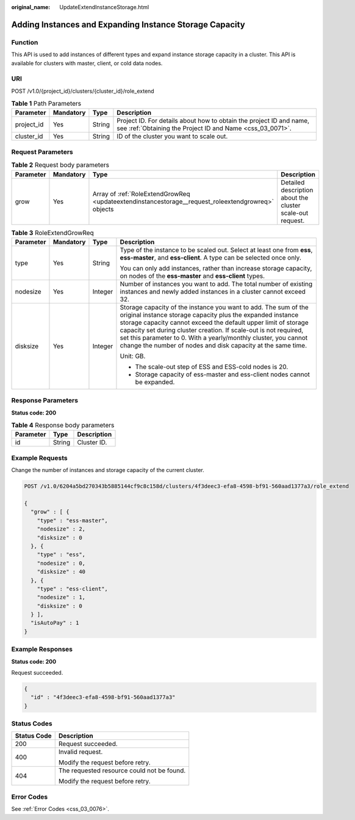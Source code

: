 :original_name: UpdateExtendInstanceStorage.html

.. _UpdateExtendInstanceStorage:

Adding Instances and Expanding Instance Storage Capacity
========================================================

Function
--------

This API is used to add instances of different types and expand instance storage capacity in a cluster. This API is available for clusters with master, client, or cold data nodes.

URI
---

POST /v1.0/{project_id}/clusters/{cluster_id}/role_extend

.. table:: **Table 1** Path Parameters

   +------------+-----------+--------+----------------------------------------------------------------------------------------------------------------------------------+
   | Parameter  | Mandatory | Type   | Description                                                                                                                      |
   +============+===========+========+==================================================================================================================================+
   | project_id | Yes       | String | Project ID. For details about how to obtain the project ID and name, see :ref:`Obtaining the Project ID and Name <css_03_0071>`. |
   +------------+-----------+--------+----------------------------------------------------------------------------------------------------------------------------------+
   | cluster_id | Yes       | String | ID of the cluster you want to scale out.                                                                                         |
   +------------+-----------+--------+----------------------------------------------------------------------------------------------------------------------------------+

Request Parameters
------------------

.. table:: **Table 2** Request body parameters

   +-----------+-----------+----------------------------------------------------------------------------------------------------+-----------------------------------------------------------+
   | Parameter | Mandatory | Type                                                                                               | Description                                               |
   +===========+===========+====================================================================================================+===========================================================+
   | grow      | Yes       | Array of :ref:`RoleExtendGrowReq <updateextendinstancestorage__request_roleextendgrowreq>` objects | Detailed description about the cluster scale-out request. |
   +-----------+-----------+----------------------------------------------------------------------------------------------------+-----------------------------------------------------------+

.. _updateextendinstancestorage__request_roleextendgrowreq:

.. table:: **Table 3** RoleExtendGrowReq

   +-----------------+-----------------+-----------------+--------------------------------------------------------------------------------------------------------------------------------------------------------------------------------------------------------------------------------------------------------------------------------------------------------------------------------------------------------------------------------------------------------+
   | Parameter       | Mandatory       | Type            | Description                                                                                                                                                                                                                                                                                                                                                                                            |
   +=================+=================+=================+========================================================================================================================================================================================================================================================================================================================================================================================================+
   | type            | Yes             | String          | Type of the instance to be scaled out. Select at least one from **ess**, **ess-master**, and **ess-client**. A type can be selected once only.                                                                                                                                                                                                                                                         |
   |                 |                 |                 |                                                                                                                                                                                                                                                                                                                                                                                                        |
   |                 |                 |                 | You can only add instances, rather than increase storage capacity, on nodes of the **ess-master** and **ess-client** types.                                                                                                                                                                                                                                                                            |
   +-----------------+-----------------+-----------------+--------------------------------------------------------------------------------------------------------------------------------------------------------------------------------------------------------------------------------------------------------------------------------------------------------------------------------------------------------------------------------------------------------+
   | nodesize        | Yes             | Integer         | Number of instances you want to add. The total number of existing instances and newly added instances in a cluster cannot exceed 32.                                                                                                                                                                                                                                                                   |
   +-----------------+-----------------+-----------------+--------------------------------------------------------------------------------------------------------------------------------------------------------------------------------------------------------------------------------------------------------------------------------------------------------------------------------------------------------------------------------------------------------+
   | disksize        | Yes             | Integer         | Storage capacity of the instance you want to add. The sum of the original instance storage capacity plus the expanded instance storage capacity cannot exceed the default upper limit of storage capacity set during cluster creation. If scale-out is not required, set this parameter to 0. With a yearly/monthly cluster, you cannot change the number of nodes and disk capacity at the same time. |
   |                 |                 |                 |                                                                                                                                                                                                                                                                                                                                                                                                        |
   |                 |                 |                 | Unit: GB.                                                                                                                                                                                                                                                                                                                                                                                              |
   |                 |                 |                 |                                                                                                                                                                                                                                                                                                                                                                                                        |
   |                 |                 |                 | -  The scale-out step of ESS and ESS-cold nodes is 20.                                                                                                                                                                                                                                                                                                                                                 |
   |                 |                 |                 |                                                                                                                                                                                                                                                                                                                                                                                                        |
   |                 |                 |                 | -  Storage capacity of ess-master and ess-client nodes cannot be expanded.                                                                                                                                                                                                                                                                                                                             |
   +-----------------+-----------------+-----------------+--------------------------------------------------------------------------------------------------------------------------------------------------------------------------------------------------------------------------------------------------------------------------------------------------------------------------------------------------------------------------------------------------------+

Response Parameters
-------------------

**Status code: 200**

.. table:: **Table 4** Response body parameters

   ========= ====== ===========
   Parameter Type   Description
   ========= ====== ===========
   id        String Cluster ID.
   ========= ====== ===========

Example Requests
----------------

Change the number of instances and storage capacity of the current cluster.

.. code-block:: text

   POST /v1.0/6204a5bd270343b5885144cf9c8c158d/clusters/4f3deec3-efa8-4598-bf91-560aad1377a3/role_extend

   {
     "grow" : [ {
       "type" : "ess-master",
       "nodesize" : 2,
       "disksize" : 0
     }, {
       "type" : "ess",
       "nodesize" : 0,
       "disksize" : 40
     }, {
       "type" : "ess-client",
       "nodesize" : 1,
       "disksize" : 0
     } ],
     "isAutoPay" : 1
   }

Example Responses
-----------------

**Status code: 200**

Request succeeded.

.. code-block::

   {
     "id" : "4f3deec3-efa8-4598-bf91-560aad1377a3"
   }

Status Codes
------------

+-----------------------------------+--------------------------------------------+
| Status Code                       | Description                                |
+===================================+============================================+
| 200                               | Request succeeded.                         |
+-----------------------------------+--------------------------------------------+
| 400                               | Invalid request.                           |
|                                   |                                            |
|                                   | Modify the request before retry.           |
+-----------------------------------+--------------------------------------------+
| 404                               | The requested resource could not be found. |
|                                   |                                            |
|                                   | Modify the request before retry.           |
+-----------------------------------+--------------------------------------------+

Error Codes
-----------

See :ref:`Error Codes <css_03_0076>`.

